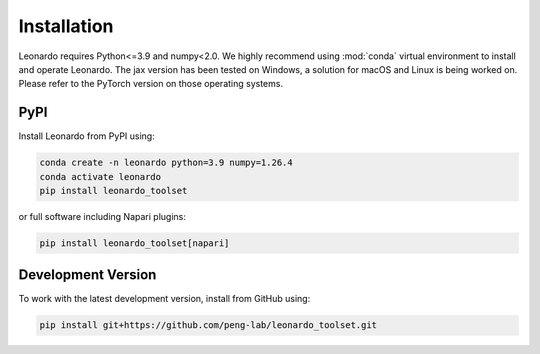 Installation
============

Leonardo requires Python<=3.9 and numpy<2.0. We highly recommend using :mod:`conda` 
virtual environment to install and operate Leonardo.
The jax version has been tested on Windows, a solution for macOS and Linux is being worked on.
Please refer to the PyTorch version on those operating systems.

PyPI
-----

Install Leonardo from PyPI using:

.. code-block:: bash

    conda create -n leonardo python=3.9 numpy=1.26.4
    conda activate leonardo
    pip install leonardo_toolset

or full software including Napari plugins:

.. code-block:: bash

    pip install leonardo_toolset[napari]


.. toggle::
   :show:

    Core components in :mod:`Leonardo` are installable separately:

    .. code-block:: bash

        # Leonardo-DeStripe
        pip install lsfm-destripe
        
        # Leonardo-Fuse
        pip install lsfm-fuse

        # Leonardo-DeStripe in Napari
        pip install lsfm_destripe_napari

        # Leonardo-Fuse in Napari
        pip install lsfm_fusion_napari

Development Version
--------------------

To work with the latest development version, install from GitHub using:

.. code-block:: bash

    pip install git+https://github.com/peng-lab/leonardo_toolset.git
